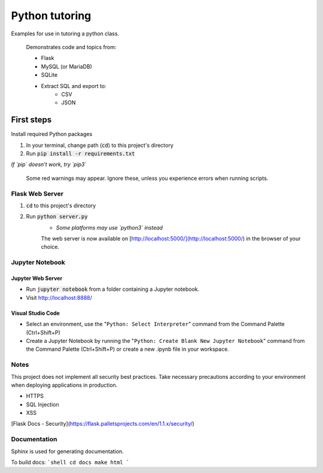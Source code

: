 Python tutoring
===============

Examples for use in tutoring a python class.

    Demonstrates code and topics from:

    * Flask
    * MySQL (or MariaDB)
    * SQLite
    * Extract SQL and export to:
        * CSV
        * JSON

===========
First steps
===========

Install required Python packages

1. In your terminal, change path (:code:`cd`) to this project's directory
2. Run :code:`pip install -r requirements.txt`

*If `pip` doesn't work, try `pip3`*

    Some red warnings may appear. Ignore these, unless you experience errors when running scripts.

Flask Web Server
----------------

1. :code:`cd` to this project's directory
2. Run :code:`python server.py`
    * *Some platforms may use `python3` instead*

    The web server is now available on [http://localhost:5000/](http://localhost:5000/) in the browser of your choice.

Jupyter Notebook
----------------

Jupyter Web Server
^^^^^^^^^^^^^^^^^^

* Run :code:`jupyter notebook` from a folder containing a Jupyter notebook.
* Visit http://localhost:8888/

Visual Studio Code
^^^^^^^^^^^^^^^^^^

* Select an environment, use the "``Python: Select Interpreter``" command from the Command Palette (Ctrl+Shift+P)
* Create a Jupyter Notebook by running the "``Python: Create Blank New Jupyter Notebook``" command from the Command Palette (Ctrl+Shift+P) or create a new .ipynb file in your workspace.

Notes
-----

This project does not implement all security best practices. 
Take necessary precautions according to your environment when deploying applications in production.

* HTTPS
* SQL Injection
* XSS

[Flask Docs - Security](https://flask.palletsprojects.com/en/1.1.x/security/)

Documentation
-------------

Sphinx is used for generating documentation.

To build docs:
```shell
cd docs
make html
```
